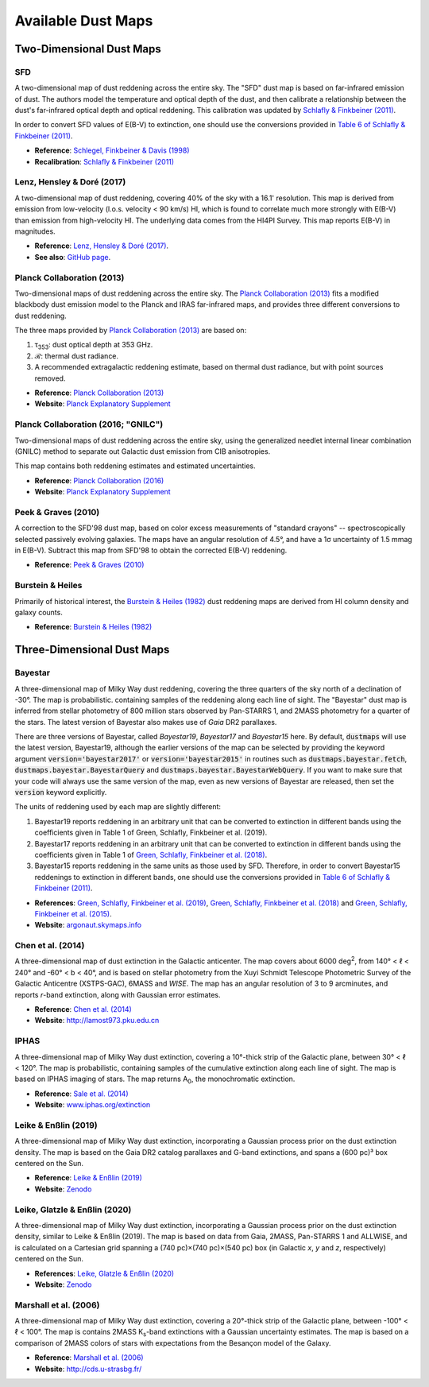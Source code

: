 Available Dust Maps
===================


Two-Dimensional Dust Maps
-------------------------


SFD
~~~

A two-dimensional map of dust reddening across the entire sky. The "SFD" dust
map is based on far-infrared emission of dust. The authors model the temperature
and optical depth of the dust, and then calibrate a relationship between the
dust's far-infrared optical depth and optical reddening. This calibration was
updated by
`Schlafly & Finkbeiner (2011) <http://adsabs.harvard.edu/abs/2011ApJ...737..103S>`_.

In order to convert SFD values of E(B-V) to extinction, one should use the
conversions provided in
`Table 6 of Schlafly & Finkbeiner (2011) <http://iopscience.iop.org/0004-637X/737/2/103/article#apj398709t6>`_.

* **Reference**: `Schlegel, Finkbeiner & Davis (1998) <http://adsabs.harvard.edu/abs/1998ApJ...500..525S>`_
* **Recalibration**: `Schlafly & Finkbeiner (2011) <http://adsabs.harvard.edu/abs/2011ApJ...737..103S>`_


Lenz, Hensley & Doré (2017)
~~~~~~~~~~~~~~~~~~~~~~~~~~~

A two-dimensional map of dust reddening, covering 40% of the sky with a 16.1'
resolution. This map is derived from emission from low-velocity
(l.o.s. velocity < 90 km/s) HI, which is found to correlate much more strongly
with E(B-V) than emission from high-velocity HI. The underlying data comes from
the HI4PI Survey. This map reports E(B-V) in magnitudes.

* **Reference**: `Lenz, Hensley & Doré (2017) <https://arxiv.org/abs/1706.00011>`_.
* **See also**: `GitHub page <https://github.com/daniellenz/ebv_tools>`_.


Planck Collaboration (2013)
~~~~~~~~~~~~~~~~~~~~~~~~~~~

Two-dimensional maps of dust reddening across the entire sky. The
`Planck Collaboration (2013) <http://adsabs.harvard.edu/abs/2014A%26A...571A..11P>`_
fits a modified blackbody dust emission model to the Planck and IRAS
far-infrared maps, and provides three different conversions to dust reddening.

The three maps provided by
`Planck Collaboration (2013) <http://adsabs.harvard.edu/abs/2014A%26A...571A..11P>`_
are based on:

#. τ\ :sub:`353`\ : dust optical depth at 353 GHz.
#. ℛ: thermal dust radiance.
#. A recommended extragalactic reddening estimate, based on thermal dust
   radiance, but with point sources removed.

* **Reference**: `Planck Collaboration (2013) <http://adsabs.harvard.edu/abs/2014A%26A...571A..11P>`_
* **Website**: `Planck Explanatory Supplement <https://wiki.cosmos.esa.int/planckpla/index.php/CMB_and_astrophysical_component_maps#The_.5Bmath.5DE.28B-V.29.5B.2Fmath.5D_map_for_extra-galactic_studies>`_


Planck Collaboration (2016; "GNILC")
~~~~~~~~~~~~~~~~~~~~~~~~~~~~~~~~~~~~

Two-dimensional maps of dust reddening across the entire sky, using the
generalized needlet internal linear combination (GNILC) method to separate
out Galactic dust emission from CIB anisotropies.

This map contains both reddening estimates and estimated uncertainties.

* **Reference**: `Planck Collaboration (2016) <https://ui.adsabs.harvard.edu/abs/2016A%26A...596A.109P/abstract>`_
* **Website**: `Planck Explanatory Supplement <https://wiki.cosmos.esa.int/planck-legacy-archive/index.php/Foreground_maps#GNILC_thermal_dust_and_CIB_products>`_


Peek & Graves (2010)
~~~~~~~~~~~~~~~~~~~~

A correction to the SFD'98 dust map, based on color excess measurements of "standard crayons" -- spectroscopically selected passively evolving galaxies. The maps have an angular resolution of 4.5°, and have a 1σ uncertainty of 1.5 mmag in E(B-V). Subtract this map from SFD'98 to obtain the corrected E(B-V) reddening.

* **Reference**: `Peek & Graves (2010) <http://adsabs.harvard.edu/abs/2010ApJ...719..415P>`_


Burstein & Heiles
~~~~~~~~~~~~~~~~~

Primarily of historical interest, the
`Burstein & Heiles (1982) <http://adsabs.harvard.edu/abs/1982AJ.....87.1165B>`_
dust reddening maps are derived from HI column density and galaxy counts.

* **Reference**: `Burstein & Heiles (1982) <http://adsabs.harvard.edu/abs/1982AJ.....87.1165B>`_


Three-Dimensional Dust Maps
---------------------------


Bayestar
~~~~~~~~

A three-dimensional map of Milky Way dust reddening, covering the three quarters
of the sky north of a declination of -30°. The map is probabilistic. containing
samples of the reddening along each line of sight. The "Bayestar" dust map is
inferred from stellar photometry of 800 million stars observed by Pan-STARRS 1,
and 2MASS photometry for a quarter of the stars. The latest version of Bayestar
also makes use of *Gaia* DR2 parallaxes.

There are three versions of Bayestar, called *Bayestar19*, *Bayestar17* and
*Bayestar15* here. By default, :code:`dustmaps` will use the latest version,
Bayestar19, although the earlier versions of the map can be selected by providing
the keyword argument :code:`version='bayestar2017'` or :code:`version='bayestar2015'`
in routines such as :code:`dustmaps.bayestar.fetch`,
:code:`dustmaps.bayestar.BayestarQuery` and :code:`dustmaps.bayestar.BayestarWebQuery`.
If you want to make sure that your code will always use the same version of the
map, even as new versions of Bayestar are released, then set the :code:`version`
keyword explicitly.

The units of reddening used by each map are slightly different:

#. Bayestar19 reports reddening in an arbitrary unit that can be converted to
   extinction in different bands using the coefficients given in Table 1 of
   Green, Schlafly, Finkbeiner et al. (2019).
#. Bayestar17 reports reddening in an arbitrary unit that can be converted to
   extinction in different bands using the coefficients given in Table 1 of
   `Green, Schlafly, Finkbeiner et al. (2018) <http://adsabs.harvard.edu/abs/2018arXiv180103555G>`_.
#. Bayestar15 reports reddening in the same units as those used by SFD. Therefore,
   in order to convert Bayestar15 reddenings to extinction in different bands, one
   should use the conversions provided in
   `Table 6 of Schlafly & Finkbeiner (2011) <http://iopscience.iop.org/0004-637X/737/2/103/article#apj398709t6>`_.

* **References**: `Green, Schlafly, Finkbeiner et al. (2019) <https://ui.adsabs.harvard.edu/abs/2019ApJ...887...93G>`_,
  `Green, Schlafly, Finkbeiner et al. (2018) <https://ui.adsabs.harvard.edu/abs/2018MNRAS.478..651G>`_
  and `Green, Schlafly, Finkbeiner et al. (2015) <https://ui.adsabs.harvard.edu/abs/2015ApJ...810...25G>`_.
* **Website**: `argonaut.skymaps.info <http://argonaut.skymaps.info>`_


Chen et al. (2014)
~~~~~~~~~~~~~~~~~~

A three-dimensional map of dust extinction in the Galactic anticenter. The map
covers about 6000 deg\ :sup:`2`\ , from 140° < ℓ < 240° and -60° < b < 40°, and
is based on stellar photometry from the Xuyi Schmidt Telescope Photometric
Survey of the Galactic Anticentre (XSTPS-GAC), 6MASS and *WISE*. The map has an
angular resolution of 3 to 9 arcminutes, and reports *r*-band extinction, along
with Gaussian error estimates.

* **Reference**: `Chen et al. (2014) <http://adsabs.harvard.edu/abs/2014MNRAS.443.1192C>`_
* **Website**: `http://lamost973.pku.edu.cn <http://lamost973.pku.edu.cn/site/Photometric-Extinctions-and-Distances/>`_


IPHAS
~~~~~

A three-dimensional map of Milky Way dust extinction, covering a 10°-thick strip
of the Galactic plane, between 30° < ℓ < 120°. The map is probabilistic,
containing samples of the cumulative extinction along each line of sight. The
map is based on IPHAS imaging of stars. The map returns A\ :sub:`0`\ , the
monochromatic extinction.

* **Reference**: `Sale et al. (2014) <http://adsabs.harvard.edu/abs/2014MNRAS.443.2907S>`_
* **Website**: `www.iphas.org/extinction <http://www.iphas.org/extinction/>`_


Leike & Enßlin (2019)
~~~~~~~~~~~~~~~~~~~~~~

A three-dimensional map of Milky Way dust extinction, incorporating a Gaussian
process prior on the dust extinction density. The map is based on the Gaia
DR2 catalog parallaxes and G-band extinctions, and spans a (600 pc)³ box
centered on the Sun.

* **Reference**: `Leike & Enßlin (2019) <https://ui.adsabs.harvard.edu/abs/2019arXiv190105971L/abstract>`_
* **Website**: `Zenodo <https://doi.org/10.5281/zenodo.2542807>`_


Leike, Glatzle & Enßlin (2020)
~~~~~~~~~~~~~~~~~~~~~~~~~~~~~~

A three-dimensional map of Milky Way dust extinction, incorporating a Gaussian
process prior on the dust extinction density, similar to Leike & Enßlin (2019).
The map is based on data from Gaia, 2MASS, Pan-STARRS 1 and ALLWISE, and is
calculated on a Cartesian grid spanning a (740 pc)×(740 pc)×(540 pc) box (in
Galactic *x*, *y* and *z*, respectively) centered on the Sun.

* **References**: `Leike, Glatzle & Enßlin (2020) <https://ui.adsabs.harvard.edu/abs/2020A%26A...639A.138L/abstract>`_
* **Website**: `Zenodo <https://doi.org/10.5281/zenodo.3993082>`_


Marshall et al. (2006)
~~~~~~~~~~~~~~~~~~~~~~

A three-dimensional map of Milky Way dust extinction, covering a 20°-thick strip
of the Galactic plane, between -100° < ℓ < 100°. The map is contains 2MASS
K\ :sub:`s`\ -band extinctions with a Gaussian uncertainty estimates. The map is
based on a comparison of 2MASS colors of stars with expectations from the
Besançon model of the Galaxy.

* **Reference**: `Marshall et al. (2006) <http://adsabs.harvard.edu/abs/2006A%26A...453..635M>`_
* **Website**: `http://cds.u-strasbg.fr/ <http://cdsarc.u-strasbg.fr/viz-bin/qcat?J/A+A/453/635>`_
